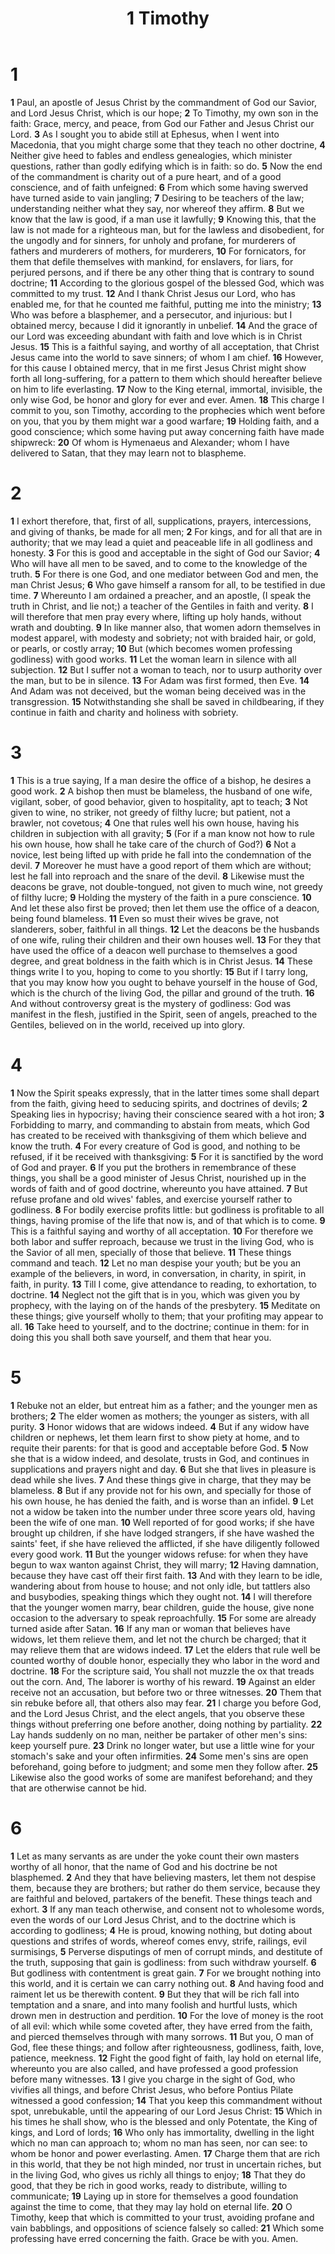 #+title: 1 Timothy

* 1

*1* Paul, an apostle of Jesus Christ by the commandment of God our Savior, and Lord Jesus Christ, which is our hope;
*2* To Timothy, my own son in the faith: Grace, mercy, and peace, from God our Father and Jesus Christ our Lord.
*3* As I sought you to abide still at Ephesus, when I went into Macedonia, that you might charge some that they teach no other doctrine,
*4* Neither give heed to fables and endless genealogies, which minister questions, rather than godly edifying which is in faith: so do.
*5* Now the end of the commandment is charity out of a pure heart, and of a good conscience, and of faith unfeigned:
*6* From which some having swerved have turned aside to vain jangling;
*7* Desiring to be teachers of the law; understanding neither what they say, nor whereof they affirm.
*8* But we know that the law is good, if a man use it lawfully;
*9* Knowing this, that the law is not made for a righteous man, but for the lawless and disobedient, for the ungodly and for sinners, for unholy and profane, for murderers of fathers and murderers of mothers, for murderers,
*10* For fornicators, for them that defile themselves with mankind, for enslavers, for liars, for perjured persons, and if there be any other thing that is contrary to sound doctrine;
*11* According to the glorious gospel of the blessed God, which was committed to my trust.
*12* And I thank Christ Jesus our Lord, who has enabled me, for that he counted me faithful, putting me into the ministry;
*13* Who was before a blasphemer, and a persecutor, and injurious: but I obtained mercy, because I did it ignorantly in unbelief.
*14* And the grace of our Lord was exceeding abundant with faith and love which is in Christ Jesus.
*15* This is a faithful saying, and worthy of all acceptation, that Christ Jesus came into the world to save sinners; of whom I am chief.
*16* However, for this cause I obtained mercy, that in me first Jesus Christ might show forth all long-suffering, for a pattern to them which should hereafter believe on him to life everlasting.
*17* Now to the King eternal, immortal, invisible, the only wise God, be honor and glory for ever and ever. Amen.
*18* This charge I commit to you, son Timothy, according to the prophecies which went before on you, that you by them might war a good warfare;
*19* Holding faith, and a good conscience; which some having put away concerning faith have made shipwreck:
*20* Of whom is Hymenaeus and Alexander; whom I have delivered to Satan, that they may learn not to blaspheme.
* 2
*1* I exhort therefore, that, first of all, supplications, prayers, intercessions, and giving of thanks, be made for all men;
*2* For kings, and for all that are in authority; that we may lead a quiet and peaceable life in all godliness and honesty.
*3* For this is good and acceptable in the sight of God our Savior;
*4* Who will have all men to be saved, and to come to the knowledge of the truth.
*5* For there is one God, and one mediator between God and men, the man Christ Jesus;
*6* Who gave himself a ransom for all, to be testified in due time.
*7* Whereunto I am ordained a preacher, and an apostle, (I speak the truth in Christ, and lie not;) a teacher of the Gentiles in faith and verity.
*8* I will therefore that men pray every where, lifting up holy hands, without wrath and doubting.
*9* In like manner also, that women adorn themselves in modest apparel, with modesty and sobriety; not with braided hair, or gold, or pearls, or costly array;
*10* But (which becomes women professing godliness) with good works.
*11* Let the woman learn in silence with all subjection.
*12* But I suffer not a woman to teach, nor to usurp authority over the man, but to be in silence.
*13* For Adam was first formed, then Eve.
*14* And Adam was not deceived, but the woman being deceived was in the transgression.
*15* Notwithstanding she shall be saved in childbearing, if they continue in faith and charity and holiness with sobriety.
* 3
*1* This is a true saying, If a man desire the office of a bishop, he desires a good work.
*2* A bishop then must be blameless, the husband of one wife, vigilant, sober, of good behavior, given to hospitality, apt to teach;
*3* Not given to wine, no striker, not greedy of filthy lucre; but patient, not a brawler, not covetous;
*4* One that rules well his own house, having his children in subjection with all gravity;
*5* (For if a man know not how to rule his own house, how shall he take care of the church of God?)
*6* Not a novice, lest being lifted up with pride he fall into the condemnation of the devil.
*7* Moreover he must have a good report of them which are without; lest he fall into reproach and the snare of the devil.
*8* Likewise must the deacons be grave, not double-tongued, not given to much wine, not greedy of filthy lucre;
*9* Holding the mystery of the faith in a pure conscience.
*10* And let these also first be proved; then let them use the office of a deacon, being found blameless.
*11* Even so must their wives be grave, not slanderers, sober, faithful in all things.
*12* Let the deacons be the husbands of one wife, ruling their children and their own houses well.
*13* For they that have used the office of a deacon well purchase to themselves a good degree, and great boldness in the faith which is in Christ Jesus.
*14* These things write I to you, hoping to come to you shortly:
*15* But if I tarry long, that you may know how you ought to behave yourself in the house of God, which is the church of the living God, the pillar and ground of the truth.
*16* And without controversy great is the mystery of godliness: God was manifest in the flesh, justified in the Spirit, seen of angels, preached to the Gentiles, believed on in the world, received up into glory.
* 4
*1* Now the Spirit speaks expressly, that in the latter times some shall depart from the faith, giving heed to seducing spirits, and doctrines of devils;
*2* Speaking lies in hypocrisy; having their conscience seared with a hot iron;
*3* Forbidding to marry, and commanding to abstain from meats, which God has created to be received with thanksgiving of them which believe and know the truth.
*4* For every creature of God is good, and nothing to be refused, if it be received with thanksgiving:
*5* For it is sanctified by the word of God and prayer.
*6* If you put the brothers in remembrance of these things, you shall be a good minister of Jesus Christ, nourished up in the words of faith and of good doctrine, whereunto you have attained.
*7* But refuse profane and old wives' fables, and exercise yourself rather to godliness.
*8* For bodily exercise profits little: but godliness is profitable to all things, having promise of the life that now is, and of that which is to come.
*9* This is a faithful saying and worthy of all acceptation.
*10* For therefore we both labor and suffer reproach, because we trust in the living God, who is the Savior of all men, specially of those that believe.
*11* These things command and teach.
*12* Let no man despise your youth; but be you an example of the believers, in word, in conversation, in charity, in spirit, in faith, in purity.
*13* Till I come, give attendance to reading, to exhortation, to doctrine.
*14* Neglect not the gift that is in you, which was given you by prophecy, with the laying on of the hands of the presbytery.
*15* Meditate on these things; give yourself wholly to them; that your profiting may appear to all.
*16* Take heed to yourself, and to the doctrine; continue in them: for in doing this you shall both save yourself, and them that hear you.
* 5
*1* Rebuke not an elder, but entreat him as a father; and the younger men as brothers;
*2* The elder women as mothers; the younger as sisters, with all purity.
*3* Honor widows that are widows indeed.
*4* But if any widow have children or nephews, let them learn first to show piety at home, and to requite their parents: for that is good and acceptable before God.
*5* Now she that is a widow indeed, and desolate, trusts in God, and continues in supplications and prayers night and day.
*6* But she that lives in pleasure is dead while she lives.
*7* And these things give in charge, that they may be blameless.
*8* But if any provide not for his own, and specially for those of his own house, he has denied the faith, and is worse than an infidel.
*9* Let not a widow be taken into the number under three score years old, having been the wife of one man.
*10* Well reported of for good works; if she have brought up children, if she have lodged strangers, if she have washed the saints' feet, if she have relieved the afflicted, if she have diligently followed every good work.
*11* But the younger widows refuse: for when they have begun to wax wanton against Christ, they will marry;
*12* Having damnation, because they have cast off their first faith.
*13* And with they learn to be idle, wandering about from house to house; and not only idle, but tattlers also and busybodies, speaking things which they ought not.
*14* I will therefore that the younger women marry, bear children, guide the house, give none occasion to the adversary to speak reproachfully.
*15* For some are already turned aside after Satan.
*16* If any man or woman that believes have widows, let them relieve them, and let not the church be charged; that it may relieve them that are widows indeed.
*17* Let the elders that rule well be counted worthy of double honor, especially they who labor in the word and doctrine.
*18* For the scripture said, You shall not muzzle the ox that treads out the corn. And, The laborer is worthy of his reward.
*19* Against an elder receive not an accusation, but before two or three witnesses.
*20* Them that sin rebuke before all, that others also may fear.
*21* I charge you before God, and the Lord Jesus Christ, and the elect angels, that you observe these things without preferring one before another, doing nothing by partiality.
*22* Lay hands suddenly on no man, neither be partaker of other men's sins: keep yourself pure.
*23* Drink no longer water, but use a little wine for your stomach's sake and your often infirmities.
*24* Some men's sins are open beforehand, going before to judgment; and some men they follow after.
*25* Likewise also the good works of some are manifest beforehand; and they that are otherwise cannot be hid.
* 6
*1* Let as many servants as are under the yoke count their own masters worthy of all honor, that the name of God and his doctrine be not blasphemed.
*2* And they that have believing masters, let them not despise them, because they are brothers; but rather do them service, because they are faithful and beloved, partakers of the benefit. These things teach and exhort.
*3* If any man teach otherwise, and consent not to wholesome words, even the words of our Lord Jesus Christ, and to the doctrine which is according to godliness;
*4* He is proud, knowing nothing, but doting about questions and strifes of words, whereof comes envy, strife, railings, evil surmisings,
*5* Perverse disputings of men of corrupt minds, and destitute of the truth, supposing that gain is godliness: from such withdraw yourself.
*6* But godliness with contentment is great gain.
*7* For we brought nothing into this world, and it is certain we can carry nothing out.
*8* And having food and raiment let us be therewith content.
*9* But they that will be rich fall into temptation and a snare, and into many foolish and hurtful lusts, which drown men in destruction and perdition.
*10* For the love of money is the root of all evil: which while some coveted after, they have erred from the faith, and pierced themselves through with many sorrows.
*11* But you, O man of God, flee these things; and follow after righteousness, godliness, faith, love, patience, meekness.
*12* Fight the good fight of faith, lay hold on eternal life, whereunto you are also called, and have professed a good profession before many witnesses.
*13* I give you charge in the sight of God, who vivifies all things, and before Christ Jesus, who before Pontius Pilate witnessed a good confession;
*14* That you keep this commandment without spot, unrebukable, until the appearing of our Lord Jesus Christ:
*15* Which in his times he shall show, who is the blessed and only Potentate, the King of kings, and Lord of lords;
*16* Who only has immortality, dwelling in the light which no man can approach to; whom no man has seen, nor can see: to whom be honor and power everlasting. Amen.
*17* Charge them that are rich in this world, that they be not high minded, nor trust in uncertain riches, but in the living God, who gives us richly all things to enjoy;
*18* That they do good, that they be rich in good works, ready to distribute, willing to communicate;
*19* Laying up in store for themselves a good foundation against the time to come, that they may lay hold on eternal life.
*20* O Timothy, keep that which is committed to your trust, avoiding profane and vain babblings, and oppositions of science falsely so called:
*21* Which some professing have erred concerning the faith. Grace be with you. Amen.
